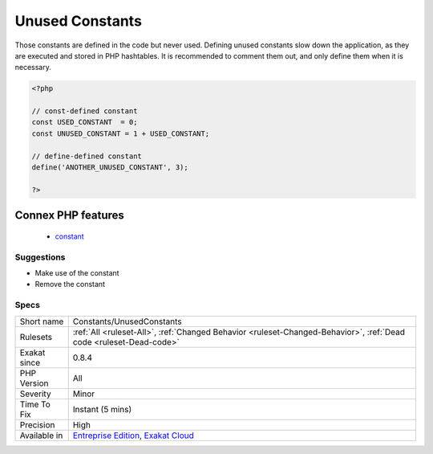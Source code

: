 .. _constants-unusedconstants:

.. _unused-constants:

Unused Constants
++++++++++++++++

.. meta::
	:description:
		Unused Constants: Those constants are defined in the code but never used.
	:twitter:card: summary_large_image
	:twitter:site: @exakat
	:twitter:title: Unused Constants
	:twitter:description: Unused Constants: Those constants are defined in the code but never used
	:twitter:creator: @exakat
	:twitter:image:src: https://www.exakat.io/wp-content/uploads/2020/06/logo-exakat.png
	:og:image: https://www.exakat.io/wp-content/uploads/2020/06/logo-exakat.png
	:og:title: Unused Constants
	:og:type: article
	:og:description: Those constants are defined in the code but never used
	:og:url: https://php-tips.readthedocs.io/en/latest/tips/Constants/UnusedConstants.html
	:og:locale: en
Those constants are defined in the code but never used. Defining unused constants slow down the application, as they are executed and stored in PHP hashtables. 
It is recommended to comment them out, and only define them when it is necessary.

.. code-block:: php
   
   <?php
   
   // const-defined constant
   const USED_CONSTANT  = 0;
   const UNUSED_CONSTANT = 1 + USED_CONSTANT;
   
   // define-defined constant
   define('ANOTHER_UNUSED_CONSTANT', 3);
   
   ?>
Connex PHP features
-------------------

  + `constant <https://php-dictionary.readthedocs.io/en/latest/dictionary/constant.ini.html>`_


Suggestions
___________

* Make use of the constant
* Remove the constant




Specs
_____

+--------------+-------------------------------------------------------------------------------------------------------------------------+
| Short name   | Constants/UnusedConstants                                                                                               |
+--------------+-------------------------------------------------------------------------------------------------------------------------+
| Rulesets     | :ref:`All <ruleset-All>`, :ref:`Changed Behavior <ruleset-Changed-Behavior>`, :ref:`Dead code <ruleset-Dead-code>`      |
+--------------+-------------------------------------------------------------------------------------------------------------------------+
| Exakat since | 0.8.4                                                                                                                   |
+--------------+-------------------------------------------------------------------------------------------------------------------------+
| PHP Version  | All                                                                                                                     |
+--------------+-------------------------------------------------------------------------------------------------------------------------+
| Severity     | Minor                                                                                                                   |
+--------------+-------------------------------------------------------------------------------------------------------------------------+
| Time To Fix  | Instant (5 mins)                                                                                                        |
+--------------+-------------------------------------------------------------------------------------------------------------------------+
| Precision    | High                                                                                                                    |
+--------------+-------------------------------------------------------------------------------------------------------------------------+
| Available in | `Entreprise Edition <https://www.exakat.io/entreprise-edition>`_, `Exakat Cloud <https://www.exakat.io/exakat-cloud/>`_ |
+--------------+-------------------------------------------------------------------------------------------------------------------------+


